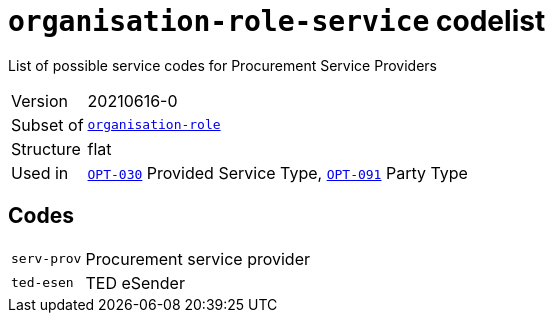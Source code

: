 = `organisation-role-service` codelist
:navtitle: Codelists

List of possible service codes for Procurement Service Providers
[horizontal]
Version:: 20210616-0
Subset of:: xref:code-lists/organisation-role.adoc[`organisation-role`]
Structure:: flat
Used in:: xref:business-terms/OPT-030.adoc[`OPT-030`] Provided Service Type, xref:business-terms/OPT-091.adoc[`OPT-091`] Party Type

== Codes
[horizontal]
  `serv-prov`::: Procurement service provider
  `ted-esen`::: TED eSender
